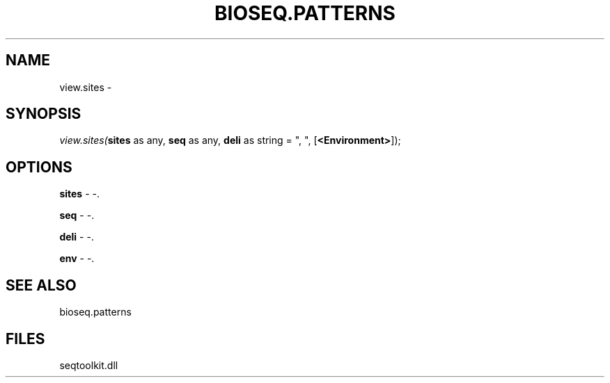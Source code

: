 .\" man page create by R# package system.
.TH BIOSEQ.PATTERNS 2 2000-1月 "view.sites" "view.sites"
.SH NAME
view.sites \- 
.SH SYNOPSIS
\fIview.sites(\fBsites\fR as any, 
\fBseq\fR as any, 
\fBdeli\fR as string = ", ", 
[\fB<Environment>\fR]);\fR
.SH OPTIONS
.PP
\fBsites\fB \fR\- -. 
.PP
.PP
\fBseq\fB \fR\- -. 
.PP
.PP
\fBdeli\fB \fR\- -. 
.PP
.PP
\fBenv\fB \fR\- -. 
.PP
.SH SEE ALSO
bioseq.patterns
.SH FILES
.PP
seqtoolkit.dll
.PP
